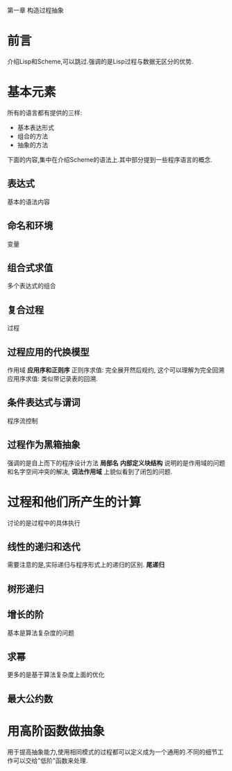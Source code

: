 第一章 构造过程抽象

* 前言
介绍Lisp和Scheme,可以跳过.强调的是Lisp过程与数据无区分的优势.
* 基本元素
  所有的语言都有提供的三样:
  * 基本表达形式
  * 组合的方法
  * 抽象的方法
下面的内容,集中在介绍Scheme的语法上.其中部分提到一些程序语言的概念.
** 表达式
   基本的语法内容
** 命名和环境
   变量
** 组合式求值
   多个表达式的组合
** 复合过程
   过程
** 过程应用的代换模型
   作用域
   *应用序和正则序* 
   正则序求值: 完全展开然后规约, 这个可以理解为完全回溯
   应用序求值: 类似带记录表的回溯.
** 条件表达式与谓词
   程序流控制

** 过程作为黑箱抽象
   强调的是自上而下的程序设计方法
   *局部名* *内部定义块结构* 说明的是作用域的问题和名字空间冲突的解决, *词法作用域* 上貌似看到了闭包的问题.
      
   
* 过程和他们所产生的计算
  讨论的是过程中的具体执行
** 线性的递归和迭代
   需要注意的是,实际递归与程序形式上的递归的区别. *尾递归*
** 树形递归
   
** 增长的阶
   基本是算法复杂度的问题
** 求幂
   更多的是基于算法复杂度上面的优化
** 最大公约数
   
* 用高阶函数做抽象
  用于提高抽象能力,使用相同模式的过程都可以定义成为一个通用的.不同的细节工作可以交给"低阶"函数来处理.

